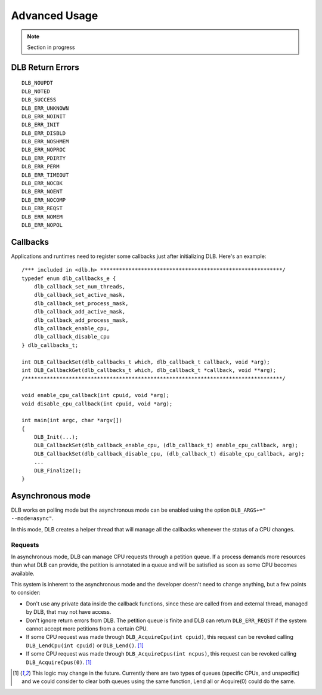 **************
Advanced Usage
**************

.. highlight:: cpp

.. note::
    Section in progress

=================
DLB Return Errors
=================

::

    DLB_NOUPDT
    DLB_NOTED
    DLB_SUCCESS
    DLB_ERR_UNKNOWN
    DLB_ERR_NOINIT
    DLB_ERR_INIT
    DLB_ERR_DISBLD
    DLB_ERR_NOSHMEM
    DLB_ERR_NOPROC
    DLB_ERR_PDIRTY
    DLB_ERR_PERM
    DLB_ERR_TIMEOUT
    DLB_ERR_NOCBK
    DLB_ERR_NOENT
    DLB_ERR_NOCOMP
    DLB_ERR_REQST
    DLB_ERR_NOMEM
    DLB_ERR_NOPOL


.. _callbacks:

=========
Callbacks
=========

Applications and runtimes need to register some callbacks just after initializing DLB. Here's
an example::

    /*** included in <dlb.h> **********************************************************/
    typedef enum dlb_callbacks_e {
        dlb_callback_set_num_threads,
        dlb_callback_set_active_mask,
        dlb_callback_set_process_mask,
        dlb_callback_add_active_mask,
        dlb_callback_add_process_mask,
        dlb_callback_enable_cpu,
        dlb_callback_disable_cpu
    } dlb_callbacks_t;

    int DLB_CallbackSet(dlb_callbacks_t which, dlb_callback_t callback, void *arg);
    int DLB_CallbackGet(dlb_callbacks_t which, dlb_callback_t *callback, void **arg);
    /**********************************************************************************/

    void enable_cpu_callback(int cpuid, void *arg);
    void disable_cpu_callback(int cpuid, void *arg);

    int main(int argc, char *argv[])
    {
        DLB_Init(...);
        DLB_CallbackSet(dlb_callback_enable_cpu, (dlb_callback_t) enable_cpu_callback, arg);
        DLB_CallbackSet(dlb_callback_disable_cpu, (dlb_callback_t) disable_cpu_callback, arg);
        ...
        DLB_Finalize();
    }


.. _asynchronous:

=================
Asynchronous mode
=================

DLB works on polling mode but the asynchronous mode can be enabled using the option
``DLB_ARGS+=" --mode=async"``.

In this mode, DLB creates a helper thread that will manage all the callbacks whenever the
status of a CPU changes.

Requests
========

In asynchronous mode, DLB can manage CPU requests through a petition queue. If a process
demands more resources than what DLB can provide, the petition is annotated in a queue
and will be satisfied as soon as some CPU becomes available.

This system is inherent to the asynchronous mode and the developer doesn't need to change
anything, but a few points to consider:

* Don't use any private data inside the callback functions, since these are called from
  and external thread, managed by DLB, that may not have access.
* Don't ignore return errors from DLB. The petition queue is finite and DLB can return
  ``DLB_ERR_REQST`` if the system cannot accept more petitions from a certain CPU.
* If some CPU request was made through ``DLB_AcquireCpu(int cpuid)``, this request can be
  revoked calling ``DLB_LendCpu(int cpuid)`` or ``DLB_Lend()``. [#f1]_
* If some CPU request was made through ``DLB_AcquireCpus(int ncpus)``, this request can be
  revoked calling ``DLB_AcquireCpus(0)``. [#f1]_

.. [#f1] This logic may change in the future. Currently there are two types of queues
        (specific CPUs, and unspecific) and we could consider to clear both queues using
        the same function, Lend all or Acquire(0) could do the same.

